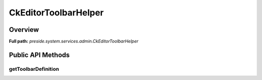 CkEditorToolbarHelper
=====================

Overview
--------

**Full path:** *preside.system.services.admin.CkEditorToolbarHelper*

Public API Methods
------------------

getToolbarDefinition
~~~~~~~~~~~~~~~~~~~~
